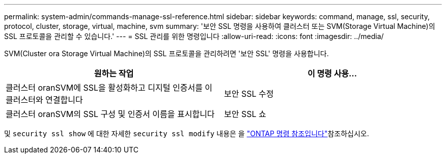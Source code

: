 ---
permalink: system-admin/commands-manage-ssl-reference.html 
sidebar: sidebar 
keywords: command, manage, ssl, security, protocol, cluster, storage, virtual, machine, svm 
summary: '보안 SSL 명령을 사용하여 클러스터 또는 SVM(Storage Virtual Machine)의 SSL 프로토콜을 관리할 수 있습니다.' 
---
= SSL 관리를 위한 명령입니다
:allow-uri-read: 
:icons: font
:imagesdir: ../media/


[role="lead"]
SVM(Cluster ora Storage Virtual Machine)의 SSL 프로토콜을 관리하려면 '보안 SSL' 명령을 사용합니다.

|===
| 원하는 작업 | 이 명령 사용... 


 a| 
클러스터 oranSVM에 SSL을 활성화하고 디지털 인증서를 이 클러스터와 연결합니다
 a| 
보안 SSL 수정



 a| 
클러스터 oranSVM의 SSL 구성 및 인증서 이름을 표시합니다
 a| 
보안 SSL 쇼

|===
및 `security ssl show` 에 대한 자세한 `security ssl modify` 내용은 을 link:https://docs.netapp.com/us-en/ontap-cli/search.html?q=security+ssl["ONTAP 명령 참조입니다"^]참조하십시오.

